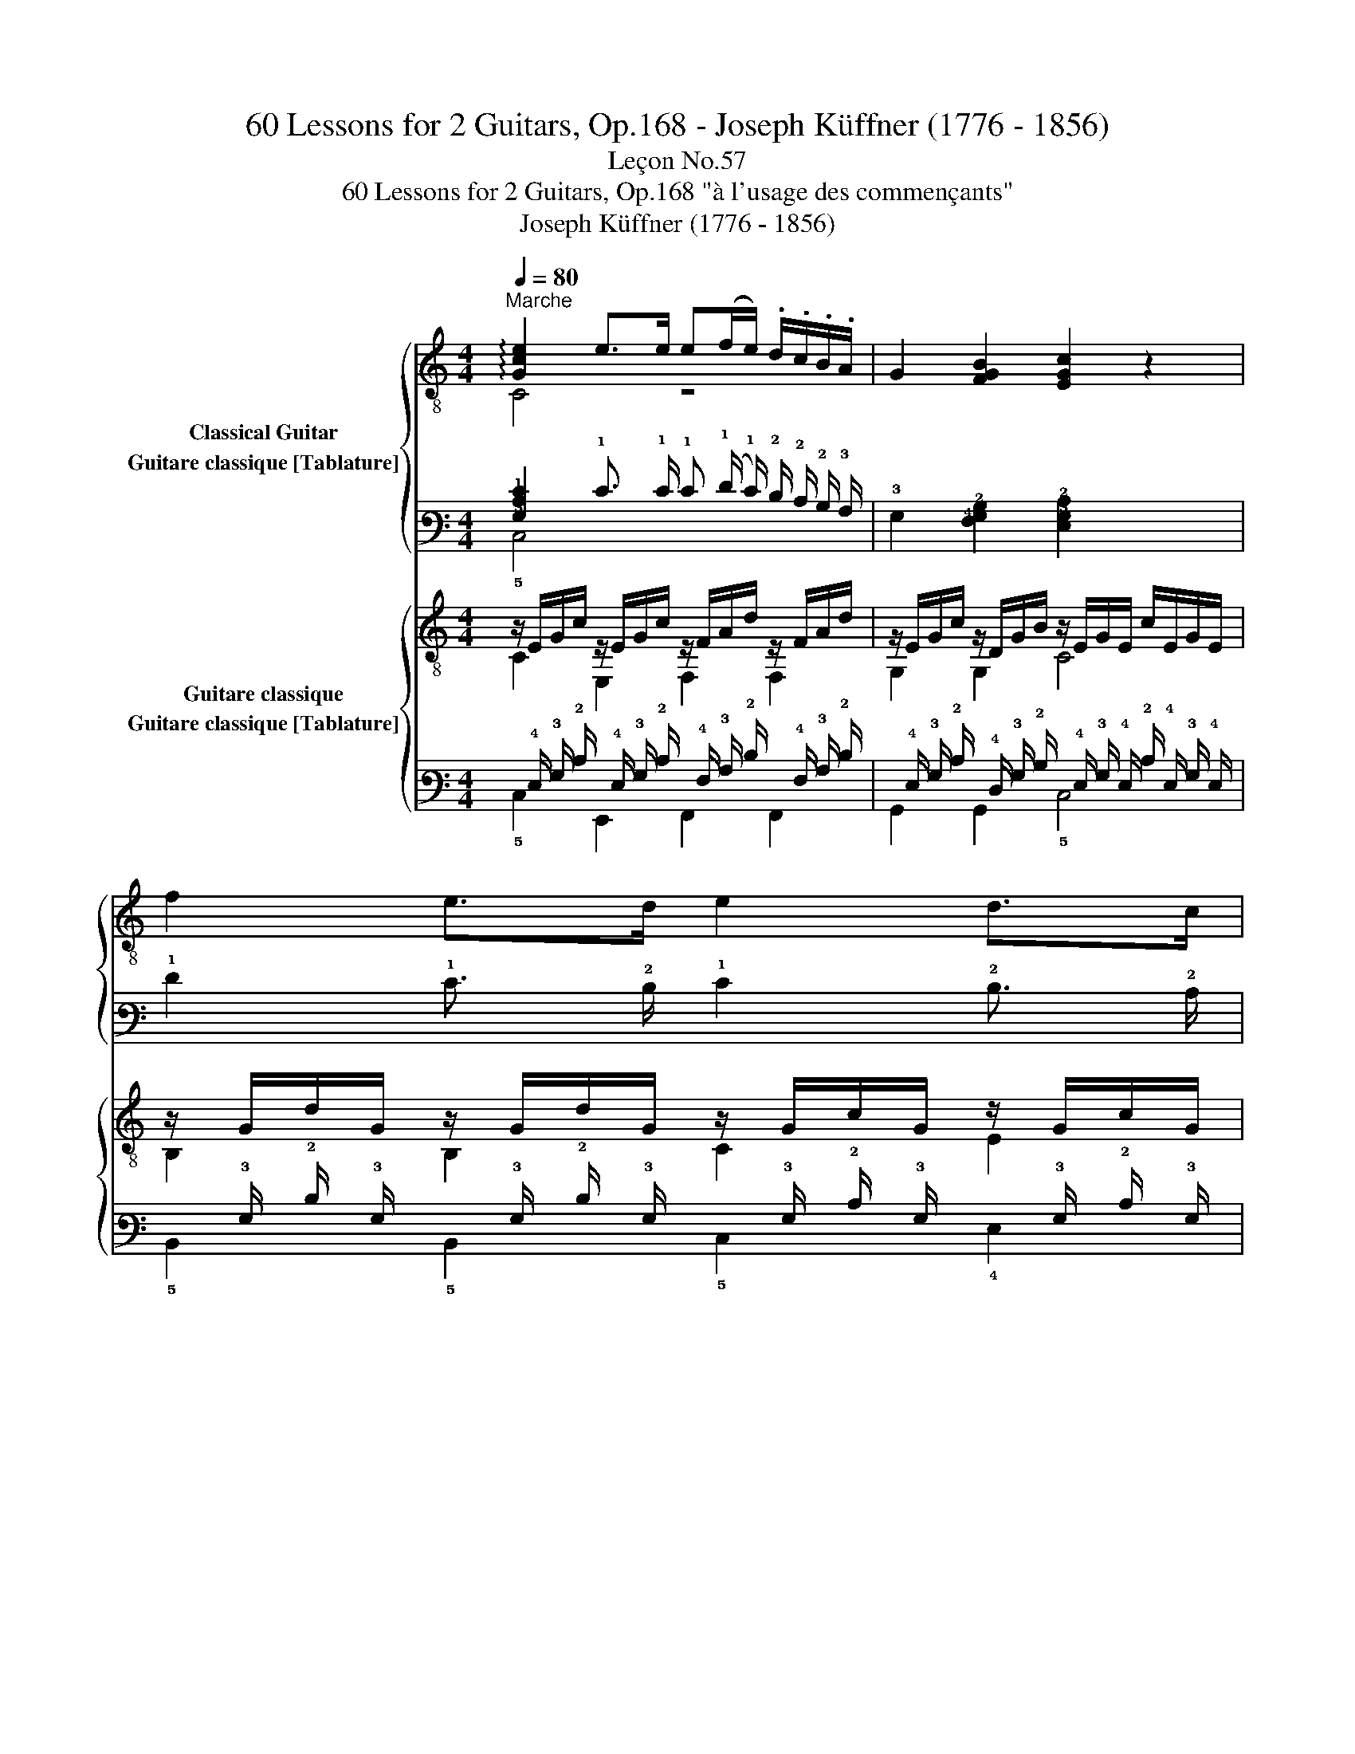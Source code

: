 X:1
T:60 Lessons for 2 Guitars, Op.168 - Joseph Küffner (1776 - 1856)
T:Leçon No.57
T:60 Lessons for 2 Guitars, Op.168 "à l'usage des commençants"
T:Joseph Küffner (1776 - 1856)
%%score { ( 1 2 ) ( 3 4 ) } { ( 5 6 ) ( 7 8 ) }
L:1/8
Q:1/4=80
M:4/4
K:C
V:1 treble-8 nm="Classical Guitar"
V:2 treble-8 
V:3 tab stafflines=6 strings=E2,A2,D3,G3,B3,E4 nostems nm="Guitare classique [Tablature]"
V:4 tab stafflines=6 strings=E2,A2,D3,G3,B3,E4 nostems 
V:5 treble-8 nm="Guitare classique"
V:6 treble-8 
V:7 tab stafflines=6 strings=E2,A2,D3,G3,B3,E4 nostems nm="Guitare classique [Tablature]"
V:8 tab stafflines=6 strings=E2,A2,D3,G3,B3,E4 nostems 
V:1
"^Marche""_" !arpeggio![Gce]2 e>e e(f/e/) .d/.c/.B/.A/ | G2 [FGB]2 [EGc]2 z2 | f2 e>d e2 d>c | %3
 [Bd]2 !arpeggio![DAc^f]2 [GBg]gf=f | !arpeggio![Gce]2 e>e e(f/e/) .d/.c/.B/.A/ | %5
 [^GB]2 e>d [Ac]>AB>c | [Bd]2 [=GB]>[GB] [Ac]2 !arpeggio![DAc^f]2 | %7
 !arpeggio![G,GBg]2 [GBg]>[GBg] [GBg]2 z2 ::"_" G2 df fe.d.c | [FGB]2 [FGB]>[FGB] [EGc]2 [CGce]2 | %10
 G2 df (fe).d.c |"_cresc." g(^fg)(f g).f.=f.d |"_" !arpeggio![Gce]2 e>e e(f/e/) .d/.c/.B/.A/ | %13
 G2 [GB]2 [Gc]>cd>e | f>fe>d [Gc]2 [GB]2 | !arpeggio![CEGc]2 z{/^f} g d2 z{/f} g | %16
 e2 z ^c d=f e/d/=c/B/ | c2 z{/^f} g d2 z{/f} g | e2 z ^c d=f e/d/=c/B/ | c>eG>B c>eG>B | %20
 [Ec]2 [Ge]2 [Ec]2 z2 :| %21
V:2
 C4 z4 | x8 | x8 | x4 G,2 z2 | C4 z4 | E,2 ^G2 A,3/2 z/ z2 | x8 | x8 :: x8 | x8 | x8 | x8 | C4 z4 | %13
 z2 F2 E3/2 z/ z2 | A3/2 z/ z2 E2 D2 | x8 | x8 | x8 | x8 | x8 | x8 :| %21
V:3
 [!3!G,!2!C!1!E]2 !1!E3/2 !1!E/ !1!E (!1!F/ !1!E/) !2!D/ !2!C/ !2!B,/ !3!A,/ | %1
 !3!G,2 [!4!F,!3!G,!2!B,]2 [!4!E,!3!G,!2!C]2 x2 | !1!F2 !1!E3/2 !2!D/ !1!E2 !2!D3/2 !2!C/ | %3
 [!3!B,!2!D]2 [!4!D,!3!A,!2!C!1!^F]2 [!3!G,!2!B,!1!G] !1!G !1!F !1!=F | %4
 [!3!G,!2!C!1!E]2 !1!E3/2 !1!E/ !1!E (!1!F/ !1!E/) !2!D/ !2!C/ !2!B,/ !3!A,/ | %5
 [!3!^G,!2!B,]2 !1!E3/2 !2!D/ [!3!A,!2!C]3/2 !3!A,/ !2!B,3/2 !2!C/ | %6
 [!3!B,!2!D]2 [!3!=G,!2!B,]3/2 [!3!G,!2!B,]/ [!3!A,!2!C]2 [!4!D,!3!A,!2!C!1!^F]2 | %7
 [!6!G,,!3!G,!2!B,!1!G]2 [!3!G,!2!B,!1!G]3/2 [!3!G,!2!B,!1!G]/ [!3!G,!2!B,!1!G]2 x2 :: %8
 !3!G,2 !2!D !1!F !1!F !1!E !2!D !2!C | %9
 [!4!F,!3!G,!2!B,]2 [!4!F,!3!G,!2!B,]3/2 [!4!F,!3!G,!2!B,]/ [!4!E,!3!G,!2!C]2 [!5!C,!3!G,!2!C!1!E]2 | %10
 !3!G,2 !2!D !1!F (!1!F !1!E) !2!D !2!C | !1!G (!1!^F !1!G) (!1!F !1!G) !1!F !1!=F !2!D | %12
 [!3!G,!2!C!1!E]2 !1!E3/2 !1!E/ !1!E (!1!F/ !1!E/) !2!D/ !2!C/ !2!B,/ !3!A,/ | %13
 !3!G,2 [!3!G,!2!B,]2 [!3!G,!2!C]3/2 !2!C/ !2!D3/2 !1!E/ | %14
 !1!F3/2 !1!F/ !1!E3/2 !2!D/ [!3!G,!2!C]2 [!3!G,!2!B,]2 | %15
 [!5!C,!4!E,!3!G,!2!C]2 x{/!1!^F} !1!G !2!D2 x{/!1!F} !1!G | %16
 !1!E2 x !2!^C !2!D !1!=F !1!E/ !2!D/ !2!=C/ !2!B,/ | !2!C2 x{/!1!^F} !1!G !2!D2 x{/!1!F} !1!G | %18
 !1!E2 x !2!^C !2!D !1!=F !1!E/ !2!D/ !2!=C/ !2!B,/ | %19
 !2!C3/2 !1!E/ !3!G,3/2 !2!B,/ !2!C3/2 !1!E/ !3!G,3/2 !2!B,/ | %20
 [!4!E,!2!C]2 [!3!G,!1!E]2 [!4!E,!2!C]2 x2 :| %21
V:4
 !5!C,4 x4 | x8 | x8 | x4 !6!G,,2 x2 | !5!C,4 x4 | !6!E,,2 !3!^G,2 !5!A,,3/2 x/ x2 | x8 | x8 :: %8
 x8 | x8 | x8 | x8 | !5!C,4 x4 | x2 !4!F,2 !4!E,3/2 x/ x2 | !3!A,3/2 x/ x2 !4!E,2 !4!D,2 | x8 | %16
 x8 | x8 | x8 | x8 | x8 :| %21
V:5
"_" z/ E/G/c/ z/ E/G/c/ z/ F/A/d/ z/ F/A/d/ | z/ E/G/c/ z/ D/G/B/ z/ E/G/E/ c/E/G/E/ | %2
 z/ G/d/G/ z/ G/d/G/ z/ G/c/G/ z/ G/c/G/ | z/ G/B/G/ z/ A/c/A/ [GB]G,/G/ A,/G/B,/G/ | %4
 z/ G/c/G/ e/G/c/G/ z/ A/c/A/ e/A/c/A/ | z/ ^G/B/G/ z/ G/B/G/ z/ A/c/A/ z/ E/A/E/ | %6
 z/ =G/B/G/ z/ G/B/G/ z/ A/c/A/ z/ A/c/A/ | z/ G/B/g/ G/B/D/G/ G,2 z2 :: %8
"_" z [FGB][FGB][FGB] z [EGc][EGc][EGc] | z .G.D.F .F.E.D.C | %10
 z [FGB][FGB][FGB] z [EGc][EGc][EGc] | %11
"_cresc." !arpeggio![G,DGB]2 !arpeggio![G,EGc]2 !arpeggio![G,FGd]2 z2 | %12
"_" z/ E/G/c/ z/ E/G/c/ z/ F/A/d/ z/ F/A/d/ | z/ E/G/c/ z/ D/G/B/ C/c/C/c/ B,/B/_B,/_B/ | %14
 z/ A/c/f/ z/ F/A/d/ z/ E/G/c/ z/ F/G/B/ | z/ E/G/c/ z/ E/G/c/ z/ D/G/B/ z/ D/G/B/ | %16
 z/ E/G/c/ z/ E/A/^c/ z/ F/A/d/ z/ D/G/B/ | z/ E/G/c/ z/ E/G/c/ z/ D/G/B/ z/ D/G/B/ | %18
 z/ E/G/c/ z/ E/A/^c/ z/ F/A/d/ z/ D/G/B/ | %19
 !arpeggio![CEGc]2 !arpeggio![G,DGB]2 !arpeggio![CEGc]2 !arpeggio![G,DGB]2 | %20
 z E/G/ c/G/E/G/ C2 z2 :| %21
V:6
 C2 E,2 F,2 F,2 | G,2 G,2 C4 | B,2 B,2 C2 E2 | D2 D2 G,G, A,B, | C4 A,4 | E,2 E2 A,2 C2 | %6
 D2 D2 D2 D2 | G,4 x4 :: G,4 C4 | G,2 z2 z4 | G,4 C4 | x8 | C2 E,2 F,2 F,2 | G,2 G,2 CC B,_B, | %14
 A,2 F,2 G,2 G,2 | C2 C2 G,2 G,2 | C2 A,2 F,2 G,2 | C2 C2 G,2 G,2 | C2 A,2 F,2 G,2 | x8 | C4 x4 :| %21
V:7
 x/ !4!E,/ !3!G,/ !2!C/ x/ !4!E,/ !3!G,/ !2!C/ x/ !4!F,/ !3!A,/ !2!D/ x/ !4!F,/ !3!A,/ !2!D/ | %1
 x/ !4!E,/ !3!G,/ !2!C/ x/ !4!D,/ !3!G,/ !2!B,/ x/ !4!E,/ !3!G,/ !4!E,/ !2!C/ !4!E,/ !3!G,/ !4!E,/ | %2
 x/ !3!G,/ !2!D/ !3!G,/ x/ !3!G,/ !2!D/ !3!G,/ x/ !3!G,/ !2!C/ !3!G,/ x/ !3!G,/ !2!C/ !3!G,/ | %3
 x/ !3!G,/ !2!B,/ !3!G,/ x/ !3!A,/ !2!C/ !3!A,/ [!3!G,!2!B,] x/ !3!G,/ !5!A,,/ !3!G,/ !5!B,,/ !3!G,/ | %4
 x/ !3!G,/ !2!C/ !3!G,/ !1!E/ !3!G,/ !2!C/ !3!G,/ x/ !3!A,/ !2!C/ !3!A,/ !1!E/ !3!A,/ !2!C/ !3!A,/ | %5
 x/ !3!^G,/ !2!B,/ !3!G,/ x/ !3!G,/ !2!B,/ !3!G,/ x/ !3!A,/ !2!C/ !3!A,/ x/ !4!E,/ !3!A,/ !4!E,/ | %6
 x/ !3!=G,/ !2!B,/ !3!G,/ x/ !3!G,/ !2!B,/ !3!G,/ x/ !3!A,/ !2!C/ !3!A,/ x/ !3!A,/ !2!C/ !3!A,/ | %7
 x/ !3!G,/ !2!B,/ !1!G/ !3!G,/ !2!B,/ !4!D,/ !3!G,/ !6!G,,2 x2 :: %8
 x [!4!F,!3!G,!2!B,] [!4!F,!3!G,!2!B,] [!4!F,!3!G,!2!B,] x [!4!E,!3!G,!2!C] [!4!E,!3!G,!2!C] [!4!E,!3!G,!2!C] | %9
 x !3!G, !4!D, !4!F, !4!F, !4!E, !4!D, !5!C, | %10
 x [!4!F,!3!G,!2!B,] [!4!F,!3!G,!2!B,] [!4!F,!3!G,!2!B,] x [!4!E,!3!G,!2!C] [!4!E,!3!G,!2!C] [!4!E,!3!G,!2!C] | %11
 [!6!G,,!4!D,!3!G,!2!B,]2 [!6!G,,!4!E,!3!G,!2!C]2 [!6!G,,!4!F,!3!G,!2!D]2 x2 | %12
 x/ !4!E,/ !3!G,/ !2!C/ x/ !4!E,/ !3!G,/ !2!C/ x/ !4!F,/ !3!A,/ !2!D/ x/ !4!F,/ !3!A,/ !2!D/ | %13
 x/ !4!E,/ !3!G,/ !2!C/ x/ !4!D,/ !3!G,/ !2!B,/ !5!C,/ !2!C/ !5!C,/ !2!C/ !5!B,,/ !2!B,/ !5!_B,,/ !3!_B,/ | %14
 x/ !3!A,/ !2!C/ !1!F/ x/ !4!F,/ !3!A,/ !2!D/ x/ !4!E,/ !3!G,/ !2!C/ x/ !4!F,/ !3!G,/ !2!B,/ | %15
 x/ !4!E,/ !3!G,/ !2!C/ x/ !4!E,/ !3!G,/ !2!C/ x/ !4!D,/ !3!G,/ !2!B,/ x/ !4!D,/ !3!G,/ !2!B,/ | %16
 x/ !4!E,/ !3!G,/ !2!C/ x/ !4!E,/ !3!A,/ !2!^C/ x/ !4!F,/ !3!A,/ !2!D/ x/ !4!D,/ !3!G,/ !2!B,/ | %17
 x/ !4!E,/ !3!G,/ !2!C/ x/ !4!E,/ !3!G,/ !2!C/ x/ !4!D,/ !3!G,/ !2!B,/ x/ !4!D,/ !3!G,/ !2!B,/ | %18
 x/ !4!E,/ !3!G,/ !2!C/ x/ !4!E,/ !3!A,/ !2!^C/ x/ !4!F,/ !3!A,/ !2!D/ x/ !4!D,/ !3!G,/ !2!B,/ | %19
 [!5!C,!4!E,!3!G,!2!C]2 [!6!G,,!4!D,!3!G,!2!B,]2 [!5!C,!4!E,!3!G,!2!C]2 [!6!G,,!4!D,!3!G,!2!B,]2 | %20
 x !4!E,/ !3!G,/ !2!C/ !3!G,/ !4!E,/ !3!G,/ !5!C,2 x2 :| %21
V:8
 !5!C,2 !6!E,,2 !6!F,,2 !6!F,,2 | !6!G,,2 !6!G,,2 !5!C,4 | !5!B,,2 !5!B,,2 !5!C,2 !4!E,2 | %3
 !4!D,2 !4!D,2 !6!G,, !6!G,, x x | !5!C,4 !5!A,,4 | !6!E,,2 !4!E,2 !5!A,,2 !5!C,2 | %6
 !4!D,2 !4!D,2 !4!D,2 !4!D,2 | !6!G,,4 x4 :: !6!G,,4 !5!C,4 | !6!G,,2 x2 x4 | !6!G,,4 !5!C,4 | x8 | %12
 !5!C,2 !6!E,,2 !6!F,,2 !6!F,,2 | !6!G,,2 !6!G,,2 x x x x | !5!A,,2 !6!F,,2 !6!G,,2 !6!G,,2 | %15
 !5!C,2 !5!C,2 !6!G,,2 !6!G,,2 | !5!C,2 !5!A,,2 !6!F,,2 !6!G,,2 | !5!C,2 !5!C,2 !6!G,,2 !6!G,,2 | %18
 !5!C,2 !5!A,,2 !6!F,,2 !6!G,,2 | x8 | !5!C,4 x4 :| %21


